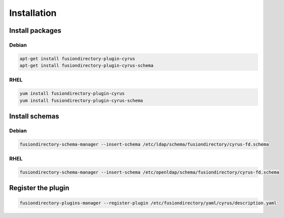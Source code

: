 Installation
============

Install packages
----------------

Debian
^^^^^^

.. code-block:: bash

   apt-get install fusiondirectory-plugin-cyrus
   apt-get install fusiondirectory-plugin-cyrus-schema

RHEL
^^^^

.. code-block:: bash

   yum install fusiondirectory-plugin-cyrus
   yum install fusiondirectory-plugin-cyrus-schema

Install schemas
---------------

Debian
^^^^^^

.. code-block:: bash

   fusiondirectory-schema-manager --insert-schema /etc/ldap/schema/fusiondirectory/cyrus-fd.schema


RHEL
^^^^

.. code-block:: bash

   fusiondirectory-schema-manager --insert-schema /etc/openldap/schema/fusiondirectory/cyrus-fd.schema

Register the plugin
-------------------

.. code-block:: bash
 
   fusiondirectory-plugins-manager --register-plugin /etc/fusiondirectory/yaml/cyrus/description.yaml
